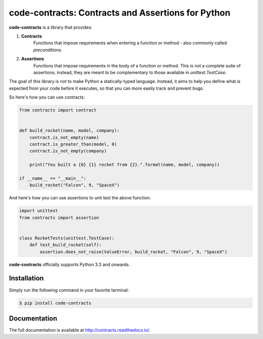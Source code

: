 code-contracts: Contracts and Assertions for Python
===================================================

**code-contracts** is a library that provides:

1. **Contracts**
    Functions that impose requirements when entering a function or method - also commonly called *preconditions*.
2. **Assertions**
    Functions that impose requirements in the body of a function or method. This is not a complete suite of assertions;
    instead, they are meant to be complementary to those available in `unittest.TestCase`.

The goal of this library is not to make Python a statically-typed language. Instead, it aims to help you define what
is expected from your code before it executes, so that you can more easily track and prevent bugs.

So here's how you can use contracts:

.. code-block:: python

    from contracts import contract


    def build_rocket(name, model, company):
        contract.is_not_empty(name)
        contract.is_greater_than(model, 0)
        contract.is_not_empty(company)

        print("You built a {0} {1} rocket from {2}.".format(name, model, company))

    if __name__ == "__main__":
        build_rocket("Falcon", 9, "SpaceX")

And here's how you can use assertions to unit test the above function:

.. code-block:: python

    import unittest
    from contracts import assertion


    class RocketTests(unittest.TestCase):
        def test_build_rocket(self):
            assertion.does_not_raise(ValueError, build_rocket, "Falcon", 9, "SpaceX")

**code-contracts** officially supports Python 3.3 and onwards.

Installation
------------

Simply run the following command in your favorite terminal:

.. code-block:: bash

   $ pip install code-contracts

Documentation
-------------

The full documentation is available at http://contracts.readthedocs.io/.

